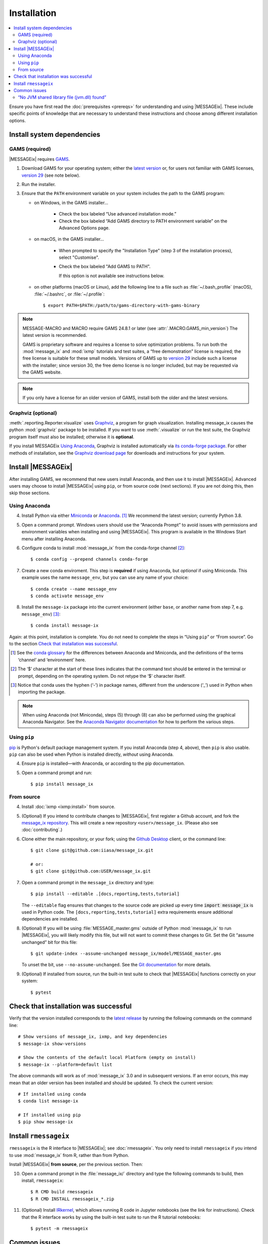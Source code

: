 Installation
************

.. contents::
   :local:

Ensure you have first read the :doc:`prerequisites <prereqs>` for understanding and using |MESSAGEix|.
These include specific points of knowledge that are necessary to understand these instructions and choose among different installation options.

Install system dependencies
===========================

GAMS (required)
---------------

|MESSAGEix| requires `GAMS`_.

1. Download GAMS for your operating system; either the `latest version`_ or, for users not familiar with GAMS licenses, `version 29`_ (see note below).

2. Run the installer.

3. Ensure that the ``PATH`` environment variable on your system includes the path to the GAMS program:

   - on Windows, in the GAMS installer…

      - Check the box labeled “Use advanced installation mode.”
      - Check the box labeled “Add GAMS directory to PATH environment variable” on the Advanced Options page.

   - on macOS, in the GAMS installer…

      - When prompted to specify the "Installation Type" (step 3 of the installation process), select "Customise".
      - Check the box labeled "Add GAMS to PATH".

	If this option is not available see instructions below.

   - on other platforms (macOS or Linux), add the following line to a file such as :file:`~/.bash_profile` (macOS), :file:`~/.bashrc`, or :file:`~/.profile`::

       $ export PATH=$PATH:/path/to/gams-directory-with-gams-binary

.. note::
   MESSAGE-MACRO and MACRO require GAMS 24.8.1 or later (see :attr:`.MACRO.GAMS_min_version`)
   The latest version is recommended.

   GAMS is proprietary software and requires a license to solve optimization problems.
   To run both the :mod:`message_ix` and :mod:`ixmp` tutorials and test suites, a “free demonstration” license is required; the free license is suitable for these small models.
   Versions of GAMS up to `version 29`_ include such a license with the installer; since version 30, the free demo license is no longer included, but may be requested via the GAMS website.

.. note::
   If you only have a license for an older version of GAMS, install both the older and the latest versions.


Graphviz (optional)
-------------------

:meth:`.reporting.Reporter.visualize` uses `Graphviz`_, a program for graph visualization.
Installing message_ix causes the python :mod:`graphviz` package to be installed.
If you want to use :meth:`.visualize` or run the test suite, the Graphviz program itself must also be installed; otherwise it is **optional**.

If you install MESSAGEix `Using Anaconda`_, Graphviz is installed automatically via `its conda-forge package`_.
For other methods of installation, see the `Graphviz download page`_ for downloads and instructions for your system.


Install |MESSAGEix|
===================

After installing GAMS, we recommend that new users install Anaconda, and then use it to install |MESSAGEix|.
Advanced users may choose to install |MESSAGEix| using ``pip``, or from source code (next sections).
If you are not doing this, then skip those sections.

Using Anaconda
--------------

4. Install Python via either `Miniconda`_ or `Anaconda`_. [1]_
   We recommend the latest version; currently Python 3.8.

5. Open a command prompt.
   Windows users should use the “Anaconda Prompt” to avoid issues with permissions and environment variables when installing and using |MESSAGEix|.
   This program is available in the Windows Start menu after installing Anaconda.

6. Configure conda to install :mod:`message_ix` from the conda-forge channel [2]_::

    $ conda config --prepend channels conda-forge

7. Create a new conda enviroment.
   This step is **required** if using Anaconda, but *optional* if using Miniconda.
   This example uses the name ``message_env``, but you can use any name of your choice::

    $ conda create --name message_env
    $ conda activate message_env

8. Install the ``message-ix`` package into the current environment (either ``base``, or another name from step 7, e.g. ``message_env``) [3]_::

    $ conda install message-ix

Again: at this point, installation is complete.
You do not need to complete the steps in “Using ``pip``” or “From source”.
Go to the section `Check that installation was successful`_.

.. [1] See the `conda glossary`_ for the differences between Anaconda and Miniconda, and the definitions of the terms ‘channel’ and ‘environment’ here.
.. [2] The ‘$’ character at the start of these lines indicates that the command text should be entered in the terminal or prompt, depending on the operating system.
       Do not retype the ‘$’ character itself.
.. [3] Notice that conda uses the hyphen (‘-’) in package names, different from the underscore (‘_’) used in Python when importing the package.

.. note:: When using Anaconda (not Miniconda), steps (5) through (8) can also be performed using the graphical Anaconda Navigator.
   See the `Anaconda Navigator documentation`_ for how to perform the various steps.


Using ``pip``
-------------

`pip`_ is Python's default package management system.
If you install Anaconda (step 4, above), then ``pip`` is also usable.
``pip`` can also be used when Python is installed directly, *without* using Anaconda.

4. Ensure ``pip`` is installed—with Anaconda, or according to the pip documentation.

5. Open a command prompt and run::

    $ pip install message_ix


From source
-----------

4. Install :doc:`ixmp <ixmp:install>` from source.

5. (Optional) If you intend to contribute changes to |MESSAGEix|, first register a Github account, and fork the `message_ix repository <https://github.com/iiasa/message_ix>`_.
   This will create a new repository ``<user>/message_ix``.
   (Please also see :doc:`contributing`.)

6. Clone either the main repository, or your fork; using the `Github Desktop`_ client, or the command line::

    $ git clone git@github.com:iiasa/message_ix.git

    # or:
    $ git clone git@github.com:USER/message_ix.git

7. Open a command prompt in the ``message_ix`` directory and type::

    $ pip install --editable .[docs,reporting,tests,tutorial]

   The ``--editable`` flag ensures that changes to the source code are picked up every time :code:`import message_ix` is used in Python code.
   The ``[docs,reporting,tests,tutorial]`` extra requirements ensure additional dependencies are installed.

8. (Optional) If you will be using :file:`MESSAGE_master.gms` outside of Python :mod:`message_ix` to run |MESSAGEix|, you will likely modify this file, but will not want to commit these changes to Git.
   Set the Git “assume unchanged” bit for this file::

    $ git update-index --assume-unchanged message_ix/model/MESSAGE_master.gms

   To unset the bit, use ``--no-assume-unchanged``.
   See the `Git documentation`_ for more details.

9. (Optional) If installed from source, run the built-in test suite to check that |MESSAGEix| functions correctly on your system::

    $ pytest


Check that installation was successful
======================================

Verify that the version installed corresponds to the `latest release`_ by running the following commands on the command line::

    # Show versions of message_ix, ixmp, and key dependencies
    $ message-ix show-versions

    # Show the contents of the default local Platform (empty on install)
    $ message-ix --platform=default list

The above commands will work as of :mod:`message_ix` 3.0 and in subsequent versions.
If an error occurs, this may mean that an older version has been installed and should be updated.
To check the current version::

    # If installed using conda
    $ conda list message-ix

    # If installed using pip
    $ pip show message-ix


Install ``rmessageix``
======================

``rmessageix`` is the R interface to |MESSAGEix|; see :doc:`rmessageix`.
You only need to install ``rmessageix`` if you intend to use :mod:`message_ix` from R, rather than from Python.

Install |MESSAGEix| **from source**, per the previous section.
Then:

10. Open a command prompt in the :file:`message_ix/` directory and type the following commands to build, then install, ``rmessageix``::

    $ R CMD build rmessageix
    $ R CMD INSTALL rmessageix_*.zip

11. (Optional) Install `IRkernel`_, which allows running R code in Jupyter notebooks (see the link for instructions).
    Check that the R interface works by using the built-in test suite to run the R tutorial notebooks::

    $ pytest -m rmessageix


Common issues
=============

“No JVM shared library file (jvm.dll) found”
--------------------------------------------

Error messages like this when running ``message-ix --platform=default list`` or when creating a :class:`.Platform` object (e.g. :code:`ixmp.Platform()` in Python) indicate that :mod:`message_ix` (via :mod:`ixmp` and JPype) cannot find Java on your machine, in particular the Java Virtual Machine (JVM).
There are multiple ways to resolve this issue:

1. If you have installed Java manually, ensure that the ``JAVA_HOME`` environment variable is set system-wide; see for example `these instructions`_ for Windows users.
2. If using Anaconda, install the ``openjdk`` package in the same environment as the ``message-ix`` package.
   When the Windows Anaconda Prompt is opened, ``conda activate`` then ensures the ``JAVA_HOME`` variable is correctly set.

To check which JVM will be used by ixmp, run the following in any prompt or terminal::

    $ python -c "import jpype; print(jpype.getDefaultJVMPath())"


.. _`GAMS`: http://www.gams.com
.. _`latest version`: https://www.gams.com/download/
.. _`version 29`: https://www.gams.com/29/
.. _`Graphviz`: https://www.graphviz.org/
.. _`its conda-forge package`: https://anaconda.org/conda-forge/graphviz
.. _`Graphviz download page`: https://www.graphviz.org/download/
.. _`Miniconda`: https://docs.conda.io/projects/conda/en/latest/user-guide/install/index.html
.. _`Anaconda`: https://docs.continuum.io/anaconda/install/
.. _`conda glossary`: https://docs.conda.io/projects/conda/en/latest/glossary.html
.. _`ixmp`: https://github.com/iiasa/ixmp
.. _Anaconda Navigator documentation: https://docs.anaconda.com/anaconda/navigator/
.. _pip: https://pip.pypa.io/en/stable/user_guide/
.. _`Github Desktop`: https://desktop.github.com
.. _`Git documentation`: https://www.git-scm.com/docs/git-update-index#_using_assume_unchanged_bit
.. _`latest release`: https://github.com/iiasa/message_ix/releases
.. _`README`: https://github.com/iiasa/message_ix#install-from-source-advanced-users
.. _`IRkernel`: https://irkernel.github.io/installation/
.. _`these instructions`: https://javatutorial.net/set-java-home-windows-10
